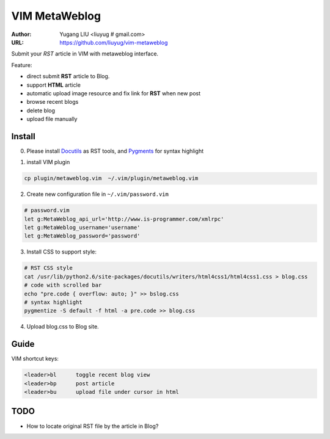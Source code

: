 ==============
VIM MetaWeblog
==============
:Author: Yugang LIU <liuyug # gmail.com>
:URL: https://github.com/liuyug/vim-metaweblog

Submit your *RST* article in VIM with metaweblog interface. 

Feature:

+ direct submit **RST** article to Blog.
+ support **HTML** article
+ automatic upload image resource and fix link for **RST** when new post
+ browse recent blogs
+ delete blog
+ upload file manually

Install
=======
0. Please install Docutils_ as RST tools, and Pygments_ for syntax highlight

.. _Docutils: http://docutils.sourceforge.net/
.. _Pygments: http://pygments.org/

1. install VIM plugin

.. code:: bash

    cp plugin/metaweblog.vim  ~/.vim/plugin/metaweblog.vim

2. Create new configuration file in ``~/.vim/password.vim``

.. code:: vim

    # password.vim
    let g:MetaWeblog_api_url='http://www.is-programmer.com/xmlrpc'
    let g:MetaWeblog_username='username'
    let g:MetaWeblog_password='password'

3. Install CSS to support style:

.. code:: bash

    # RST CSS style
    cat /usr/lib/python2.6/site-packages/docutils/writers/html4css1/html4css1.css > blog.css
    # code with scrolled bar
    echo "pre.code { overflow: auto; }" >> bslog.css
    # syntax highlight
    pygmentize -S default -f html -a pre.code >> blog.css

4. Upload blog.css to Blog site.

Guide
======
VIM shortcut keys:

.. code:: vim

    <leader>bl      toggle recent blog view
    <leader>bp      post article 
    <leader>bu      upload file under cursor in html

TODO
=====
+ How to locate original RST file by the article in Blog? 

